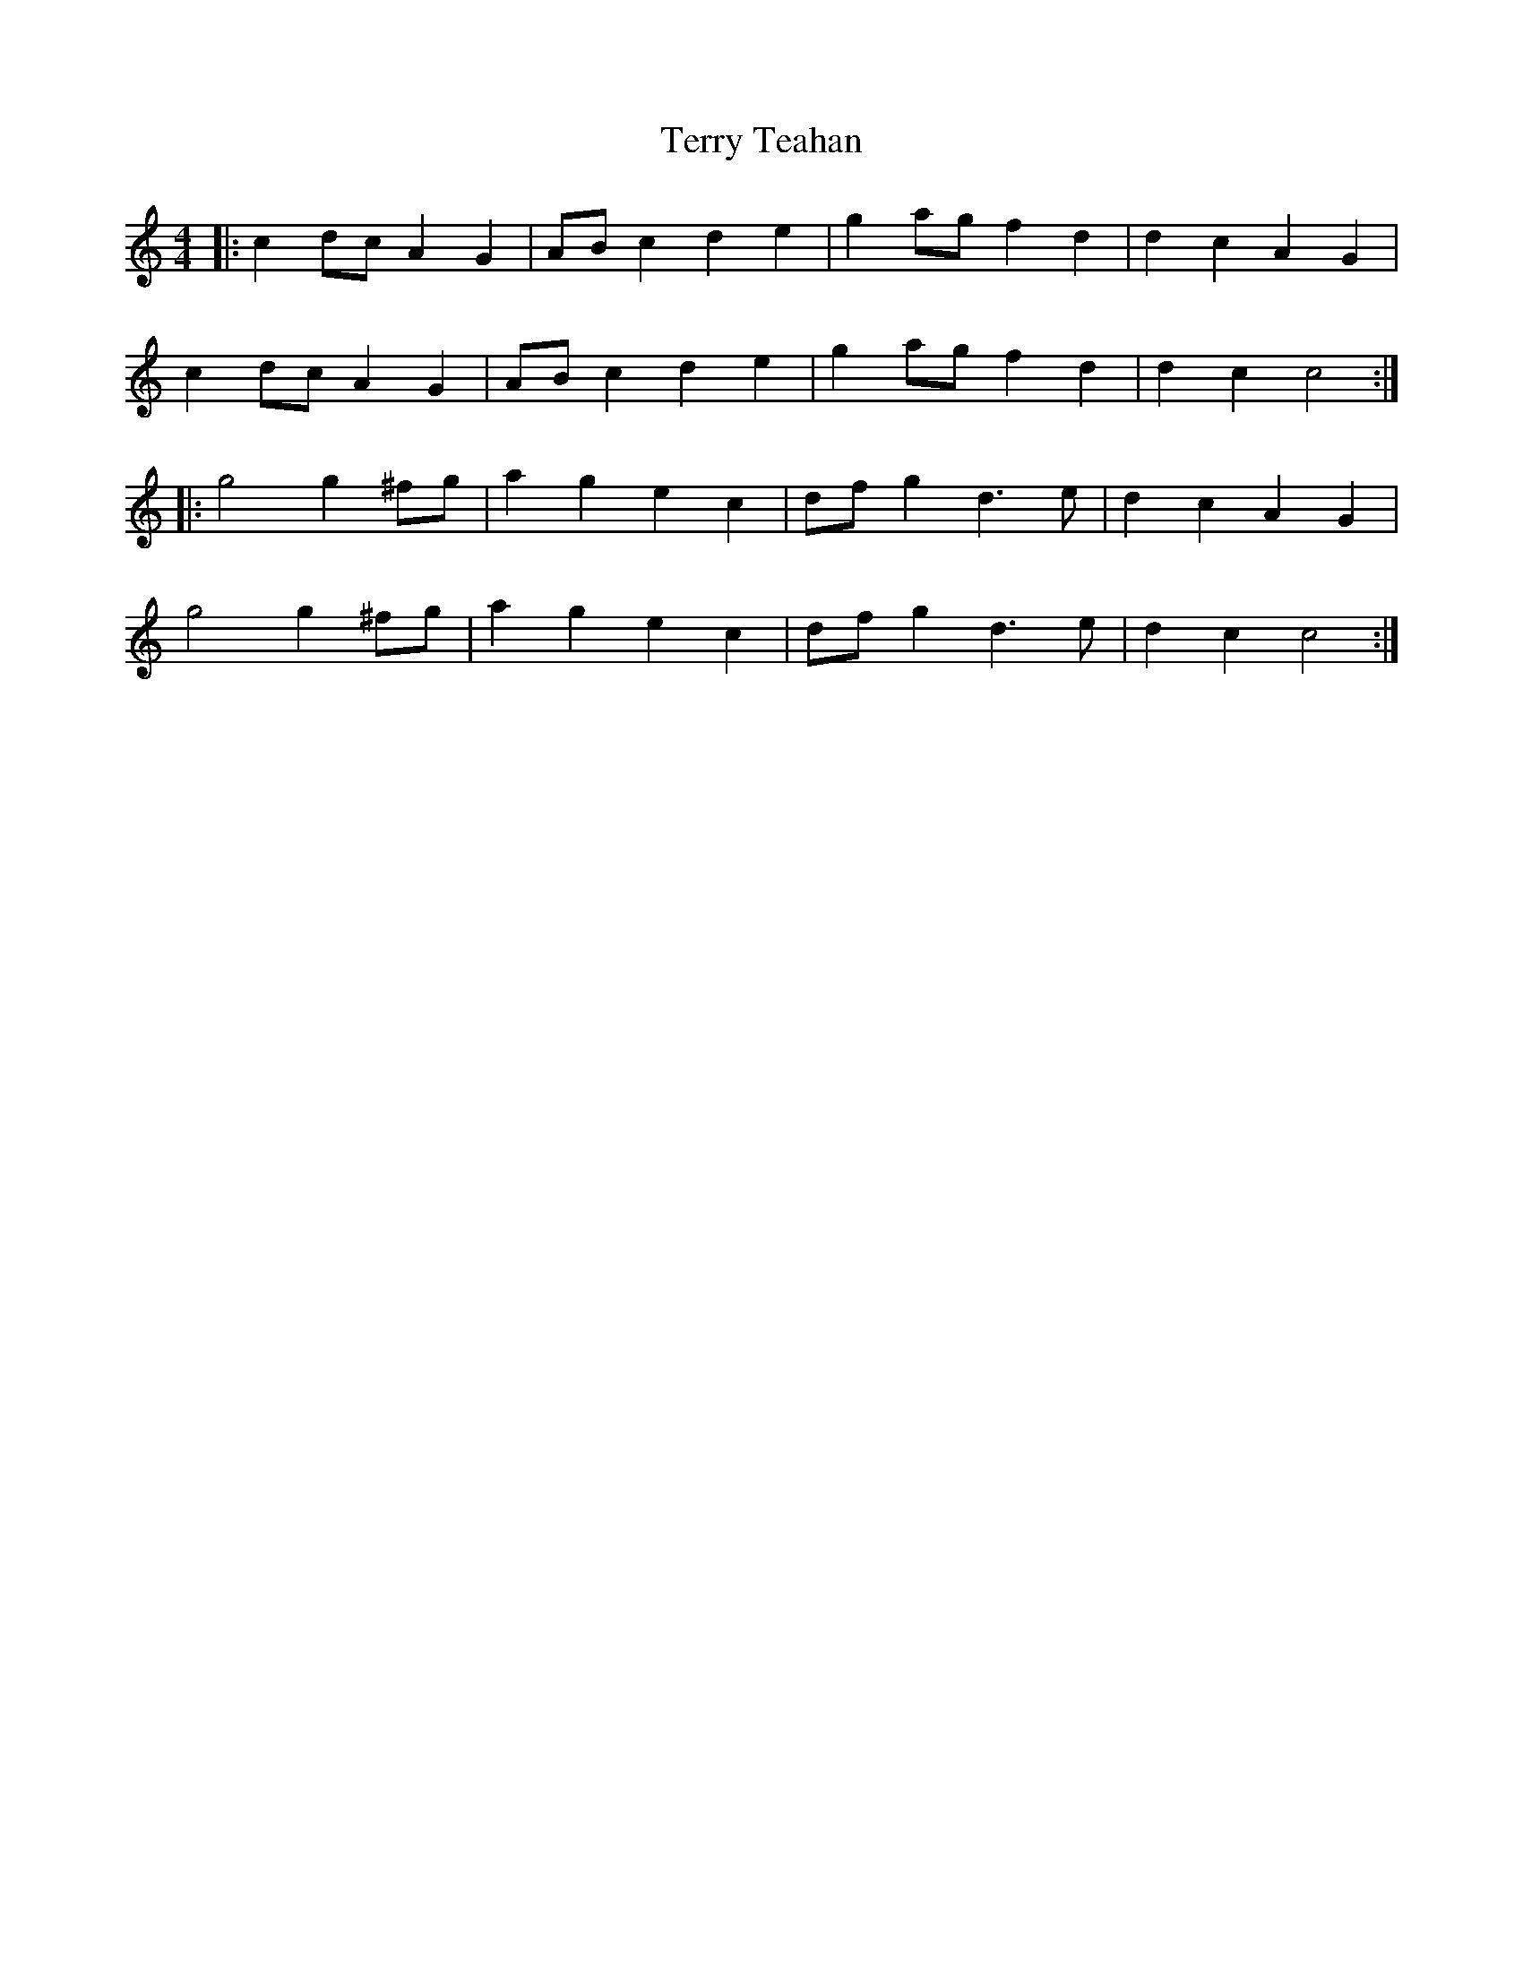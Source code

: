 X: 277
T: Terry Teahan
M: 4/4
L: 1/4
R: reel
K: C
|: c d/c/ A G | A/B/ c d e | g a/g/ f d | d c A G |
c d/c/ A G | A/B/ c d e | g a/g/ f d | d c c2 :|
|: g2 g ^f/g/ | a g e c  | d/f/ g d>e | d c A G |
g2 g ^f/g/ | a g e c  | d/f/ g d>e | d c c2 :|
